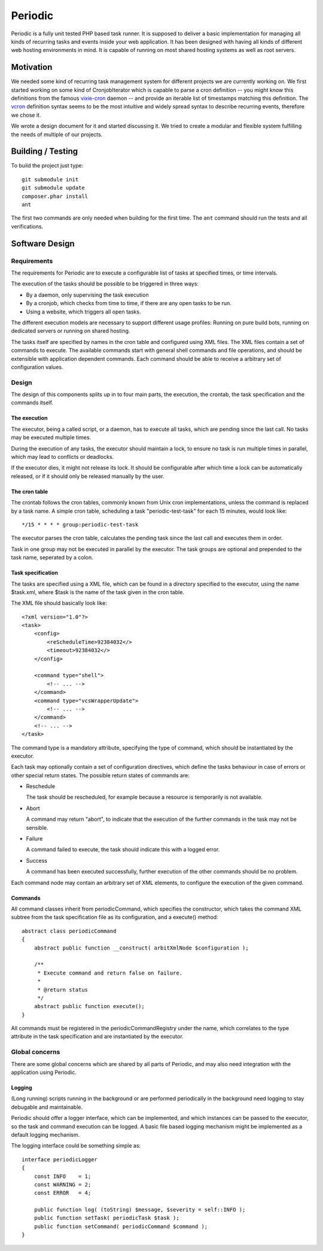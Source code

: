 ========
Periodic
========

Periodic is a fully unit tested PHP based task runner. It is supposed to
deliver a basic implementation for managing all kinds of recurring tasks and
events inside your web application. It has been designed with having all kinds
of different web hosting environments in mind. It is capable of running on most
shared hosting systems as well as root servers.

Motivation
==========

We needed some kind of recurring task management system for different projects
we are currently working on. We first started working on some kind of
CronjobIterator which is capable to parse a cron definition -- you might know
this definitions from the famous `vixie-cron`__ daemon -- and provide an
iterable list of timestamps matching this definition. The vcron__ definition
syntax seems to be the most intuitive and widely spread syntax to describe
recurring events, therefore we chose it.

We wrote a design document for it and started discussing it. We tried to create
a modular and flexible system fulfilling the needs of multiple of our projects.

__ ftp://ftp.isc.org/isc/cron/
__ ftp://ftp.isc.org/isc/cron/

Building / Testing
==================

To build the project just type::

    git submodule init
    git submodule update
    composer.phar install
    ant

The first two commands are only needed when building for the first time. The
``ant`` command should run the tests and all verifications.

Software Design
===============

Requirements
------------

The requirements for Periodic are to execute a configurable list of tasks at
specified times, or time intervals.

The execution of the tasks should be possible to be triggered in three ways:

- By a daemon, only supervising the task execution
- By a cronjob, which checks from time to time, if there are any open tasks to
  be run.
- Using a website, which triggers all open tasks.

The different execution models are necessary to support different usage
profiles: Running on pure build bots, running on dedicated servers or running
on shared hosting.

The tasks itself are specified by names in the cron table and configured using
XML files. The XML files contain a set of commands to execute. The available
commands start with general shell commands and file operations, and should be
extensible with application dependent commands. Each command should be able to
receive a arbitrary set of configuration values.

Design
------

The design of this components splits up in to four main parts, the execution,
the crontab, the task specification and the commands itself.

The execution
^^^^^^^^^^^^^

The executor, being a called script, or a daemon, has to execute all tasks,
which are pending since the last call. No tasks may be executed multiple
times.

During the execution of any tasks, the executor should maintain a lock, to
ensure no task is run multiple times in parallel, which may lead to conflicts
or deadlocks.

If the executor dies, it might not release its lock. It should be configurable
after which time a lock can be automatically released, or if it should only be
released manually by the user.

The cron table
^^^^^^^^^^^^^^

The crontab follows the cron tables, commonly known from Unix cron
implementations, unless the command is replaced by a task name. A simple cron
table, scheduling a task "periodic-test-task" for each 15 minutes, would look
like::

    */15 * * * * group:periodic-test-task

The executor parses the cron table, calculates the pending task since the last
call and executes them in order.

Task in one group may not be executed in parallel by the executor. The task
groups are optional and prepended to the task name, seperated by a colon.

Task specification
^^^^^^^^^^^^^^^^^^

The tasks are specified using a XML file, which can be found in a directory
specified to the executor, using the name $task.xml, where $task is the name
of the task given in the cron table.

The XML file should basically look like::

    <?xml version="1.0"?>
    <task>
        <config>
            <reScheduleTime>92384032</>
            <timeout>92384032</>
        </config>

        <command type="shell">
            <!-- ... -->
        </command>
        <command type="vcsWrapperUpdate">
            <!-- ... -->
        </command>
        <!-- ... -->
    </task>

The command type is a mandatory attribute, specifying the type of command,
which should be instantiated by the executor.

Each task may optionally contain a set of configuration directives, which
define the tasks behaviour in case of errors or other special return states.
The possible return states of commands are:

- Reschedule

  The task should be rescheduled, for example because a resource is
  temporarily is not available.

- Abort

  A command may return "abort", to indicate that the execution of the further
  commands in the task may not be sensible.

- Failure

  A command failed to execute, the task should indicate this with a logged
  error.

- Success

  A command has been executed successfully, further execution of the other
  commands should be no problem.

Each command node may contain an arbitrary set of XML elements, to configure
the execution of the given command.

Commands
^^^^^^^^

All command classes inherit from periodicCommand, which specifies the
constructor, which takes the command XML subtree from the task specification
file as its configuration, and a execute() method::

    abstract class periodicCommand
    {
        abstract public function __construct( arbitXmlNode $configuration );

        /**
         * Execute command and return false on failure.
         *
         * @return status
         */
        abstract public function execute();
    }

All commands must be registered in the periodicCommandRegistry under the name,
which correlates to the type attribute in the task specification and are
instantiated by the executor.

Global concerns
---------------

There are some global concerns which are shared by all parts of Periodic, and
may also need integration with the application using Periodic.

Logging
^^^^^^^

(Long running) scripts running in the background or are performed periodically
in the background need logging to stay debugable and maintainable.

Periodic should offer a logger interface, which can be implemented, and which
instances can be passed to the executor, so the task and command execution can
be logged. A basic file based logging mechanism might be implemented as a
default logging mechanism.

The logging interface could be something simple as::

    interface periodicLogger
    {
        const INFO    = 1;
        const WARNING = 2;
        const ERROR   = 4;

        public function log( (toString) $message, $severity = self::INFO );
        public function setTask( periodicTask $task );
        public function setCommand( periodicCommand $command );
    }



..
   Local Variables:
   mode: rst
   fill-column: 79
   End: 
   vim: et syn=rst tw=79
